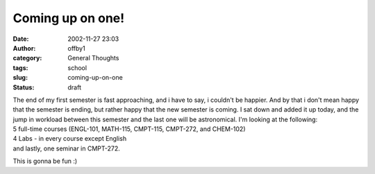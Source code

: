 Coming up on one!
#################
:date: 2002-11-27 23:03
:author: offby1
:category: General Thoughts
:tags: school
:slug: coming-up-on-one
:status: draft

| The end of my first semester is fast approaching, and i have to say, i
  couldn't be happier. And by that i don't mean happy that the semester
  is ending, but rather happy that the new semester is coming. I sat
  down and added it up today, and the jump in workload between this
  semester and the last one will be astronomical. I'm looking at the
  following:
| 5 full-time courses (ENGL-101, MATH-115, CMPT-115, CMPT-272, and
  CHEM-102)
| 4 Labs - in every course except English
| and lastly, one seminar in CMPT-272.

This is gonna be fun :)
